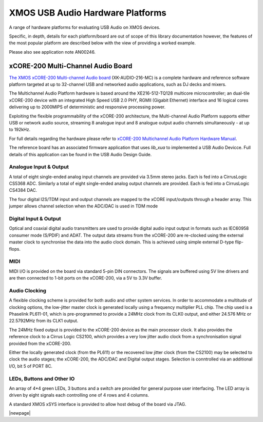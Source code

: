 
XMOS USB Audio Hardware Platforms
---------------------------------

A range of hardware platforms for evaluating USB Audio on XMOS devices.

Specific, in depth, details for each platform/board are out of scope of this library documentation however, the features of the most popular platform are described below with the view of providing a worked example. 

Please also see application note AN00246.


xCORE-200 Multi-Channel Audio Board
...................................

`The XMOS xCORE-200 Multi-channel Audio board <https://www.xmos.com/support/boards?product=18334>`_
(XK-AUDIO-216-MC) is a complete hardware and reference software platform targeted at up to 32-channel USB and networked audio applications, such as DJ decks and mixers.

The Multichannel Audio Platform hardware is based around the XE216-512-TQ128 multicore microcontroller; an dual-tile xCORE-200 device with an integrated High Speed USB 2.0 PHY, RGMII (Gigabit Ethernet) interface and 16 logical cores delivering up to 2000MIPS of deterministic and responsive processing power.

Exploiting the flexible programmability of the xCORE-200 architecture, the Multi-channel Audio Platform supports either USB or network audio source, streaming 8 analogue input and 8 analogue output audio channels simultaneously - at up to 192kHz.

For full details regarding the hardware please refer to `xCORE-200 Multichannel Audio Platform Hardware Manual <https://www.xmos.com/support/boards?product=18334&component=18687>`_.

The reference board has an associated firmware application that uses `lib_xua` to implemented a USB Audio Devicce. Full details of this application can be found in the USB Audio Design Guide.

Analogue Input & Output
+++++++++++++++++++++++

A total of eight single-ended analog input channels are provided via 3.5mm stereo jacks. Each is fed into a CirrusLogic CS5368 ADC.
Similarly a total of eight single-ended analog output channels are provided. Each is fed into a CirrusLogic CS4384 DAC.

The four digital I2S/TDM input and output channels are mapped to the xCORE input/outputs through a header array. This jumper allows channel selection when the ADC/DAC is used in TDM mode

Digital Input & Output
++++++++++++++++++++++

Optical and coaxial digital audio transmitters are used to provide digital audio input output in formats such as IEC60958 consumer mode (S/PDIF) and ADAT.
The output data streams from the xCORE-200 are re-clocked using the external master clock to synchronise the data into the audio clock domain. This is achieved using simple external D-type flip-flops.

MIDI
++++

MIDI I/O is provided on the board via standard 5-pin DIN connectors. The signals are buffered using 5V line drivers and are then connected to 1-bit ports on the xCORE-200, via a 5V to 3.3V buffer.

Audio Clocking
++++++++++++++

A flexible clocking scheme is provided for both audio and other system services. In order to accommodate a multitude of clocking options, the low-jitter master clock is generated locally using a frequency multiplier PLL chip. The chip used is a Phaselink PL611-01, which is pre-programmed to provide a 24MHz clock from its CLK0 output, and either 24.576 MHz or 22.5792MHz from its CLK1 output.

The 24MHz fixed output is provided to the xCORE-200 device as the main processor clock. It also provides the reference clock to a Cirrus Logic CS2100, which provides a very low jitter audio clock from a synchronisation signal provided from the xCORE-200.

Either the locally generated clock (from the PL611) or the recovered low jitter clock (from the CS2100) may be selected to clock the audio stages; the xCORE-200, the ADC/DAC and Digital output stages. Selection is conntrolled via an additional I/O, bit 5 of PORT 8C.

LEDs, Buttons and Other IO
++++++++++++++++++++++++++

An array of 4*4 green LEDs, 3 buttons and a switch are provided for general purpose user interfacing. The LED array is driven by eight signals each controlling one of 4 rows and 4 columns.

A standard XMOS xSYS interface is provided to allow host debug of the board via JTAG.

|newpage|

